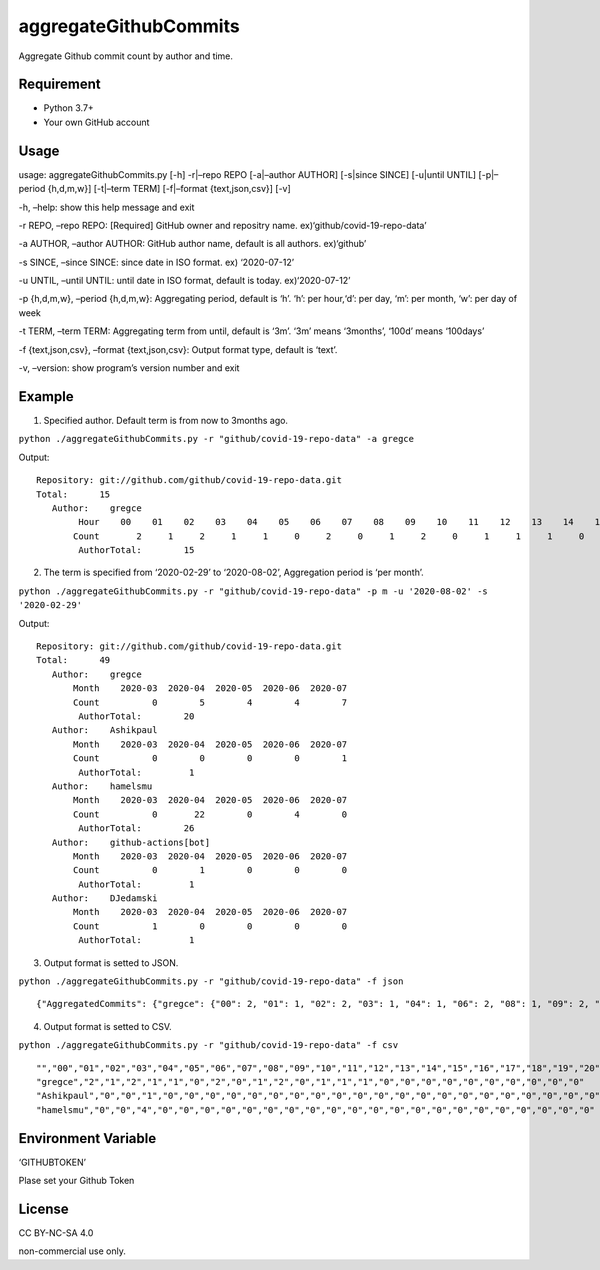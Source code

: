 aggregateGithubCommits
======================

Aggregate Github commit count by author and time.

|Python: 3.7+|

|License: CC BY-NC-SA 4.0|

|GitHub Actions| |codecov|

Requirement
-----------

-  Python 3.7+
-  Your own GitHub account

Usage
-----

usage: aggregateGithubCommits.py [-h] -r|–repo REPO [-a|–author AUTHOR]
[-s|since SINCE] [-u|until UNTIL] [-p|–period {h,d,m,w}] [-t|–term TERM]
[-f|–format {text,json,csv}] [-v]

-h, –help: show this help message and exit

-r REPO, –repo REPO: [Required] GitHub owner and repositry name.
ex)‘github/covid-19-repo-data’

-a AUTHOR, –author AUTHOR: GitHub author name, default is all authors.
ex)‘github’

-s SINCE, –since SINCE: since date in ISO format. ex) ‘2020-07-12’

-u UNTIL, –until UNTIL: until date in ISO format, default is today.
ex)‘2020-07-12’

-p {h,d,m,w}, –period {h,d,m,w}: Aggregating period, default is ‘h’.
‘h’: per hour,‘d’: per day, ‘m’: per month, ‘w’: per day of week

-t TERM, –term TERM: Aggregating term from until, default is ‘3m’. ‘3m’
means ‘3months’, ‘100d’ means ‘100days’

-f {text,json,csv}, –format {text,json,csv}: Output format type, default
is ‘text’.

-v, –version: show program’s version number and exit

Example
-------

(1) Specified author. Default term is from now to 3months ago.

``python ./aggregateGithubCommits.py -r "github/covid-19-repo-data" -a gregce``

Output:

::

   Repository: git://github.com/github/covid-19-repo-data.git
   Total:      15
      Author:    gregce
           Hour    00    01    02    03    04    05    06    07    08    09    10    11    12    13    14    15    16    17    18    19    20    21    22    23
          Count       2     1     2     1     1     0     2     0     1     2     0     1     1     1     0     0     0     0     0     0     0     0     0     0
           AuthorTotal:        15

(2) The term is specified from ‘2020-02-29’ to ‘2020-08-02’, Aggregation
    period is ‘per month’.

``python ./aggregateGithubCommits.py -r "github/covid-19-repo-data" -p m -u '2020-08-02' -s '2020-02-29'``

Output:

::

   Repository: git://github.com/github/covid-19-repo-data.git
   Total:      49
      Author:    gregce
          Month    2020-03  2020-04  2020-05  2020-06  2020-07
          Count          0        5        4        4        7
           AuthorTotal:        20
      Author:    Ashikpaul
          Month    2020-03  2020-04  2020-05  2020-06  2020-07
          Count          0        0        0        0        1
           AuthorTotal:         1
      Author:    hamelsmu
          Month    2020-03  2020-04  2020-05  2020-06  2020-07
          Count          0       22        0        4        0
           AuthorTotal:        26
      Author:    github-actions[bot]
          Month    2020-03  2020-04  2020-05  2020-06  2020-07
          Count          0        1        0        0        0
           AuthorTotal:         1
      Author:    DJedamski
          Month    2020-03  2020-04  2020-05  2020-06  2020-07
          Count          1        0        0        0        0
           AuthorTotal:         1

(3) Output format is setted to JSON.

``python ./aggregateGithubCommits.py -r "github/covid-19-repo-data" -f json``

::

   {"AggregatedCommits": {"gregce": {"00": 2, "01": 1, "02": 2, "03": 1, "04": 1, "06": 2, "08": 1, "09": 2, "11": 1, "12": 1, "13": 1}, "Ashikpaul": {"00": 0, "01": 0, "02": 1, "03": 0, "04": 0, "06": 0, "08": 0, "09": 0, "11": 0, "12": 0, "13": 0}, "hamelsmu": {"00": 0, "01": 0, "02": 4, "03": 0, "04": 0, "06": 0, "08": 0, "09": 0, "11": 0, "12": 0, "13": 0}}, "Period": "h", "CommitCount": 20, "Authors": ["gregce", "Ashikpaul", "hamelsmu"], "Indexes": ["00", "01", "02", "03", "04", "05", "06", "07", "08", "09", "10", "11", "12", "13", "14", "15", "16", "17", "18", "19", "20", "21", "22", "23"]}

(4) Output format is setted to CSV.

``python ./aggregateGithubCommits.py -r "github/covid-19-repo-data" -f csv``

::

   "","00","01","02","03","04","05","06","07","08","09","10","11","12","13","14","15","16","17","18","19","20","21","22","23"
   "gregce","2","1","2","1","1","0","2","0","1","2","0","1","1","1","0","0","0","0","0","0","0","0","0","0"
   "Ashikpaul","0","0","1","0","0","0","0","0","0","0","0","0","0","0","0","0","0","0","0","0","0","0","0","0"
   "hamelsmu","0","0","4","0","0","0","0","0","0","0","0","0","0","0","0","0","0","0","0","0","0","0","0","0"

Environment Variable
--------------------

‘GITHUBTOKEN’

Plase set your Github Token

License
-------

CC BY-NC-SA 4.0

|image1|

non-commercial use only.

.. |Python: 3.7+| image:: https://img.shields.io/badge/Python-3.7+-4584b6.svg?style=popout&logo=python
   :target: https://www.python.org/
.. |License: CC BY-NC-SA 4.0| image:: https://img.shields.io/badge/License-CC%20BY--NC--SA%204.0-lightgrey.svg
   :target: https://creativecommons.org/licenses/by-nc-sa/4.0/
.. |GitHub Actions| image:: https://github.com/rocaz/aggregateGithubCommits/workflows/GitHub%20Actions/badge.svg
.. |codecov| image:: https://codecov.io/gh/rocaz/aggregateGithubCommits/branch/master/graph/badge.svg
   :target: https://codecov.io/gh/rocaz/aggregateGithubCommits
.. |image1| image:: https://licensebuttons.net/l/by-nc-sa/4.0/88x31.png
   :target: https://creativecommons.org/licenses/by-nc-sa/4.0/

